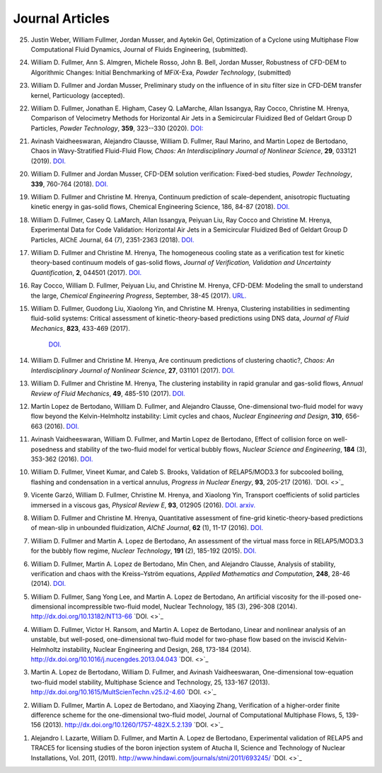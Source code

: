 .. _pubs.js:

Journal Articles
================

25.  Justin Weber, William Fullmer, Jordan Musser, and Aytekin Gel, 
     Optimization of a Cyclone using Multiphase Flow Computational 
     Fluid Dynamics, Journal of Fluids Engineering, (submitted). 

24.  William D. Fullmer, Ann S. Almgren, Michele Rosso, John B. Bell, Jordan Musser, 
     Robustness of CFD-DEM to Algorithmic Changes: Initial Benchmarking of MFiX-Exa, 
     *Powder Technology*, (submitted)

23.  William D. Fullmer and Jordan Musser, Preliminary study on the influence 
     of in situ filter size in CFD-DEM transfer kernel, Particuology (accepted). 

22.  William D. Fullmer, Jonathan E. Higham, Casey Q. LaMarche, 
     Allan Issangya, Ray Cocco, Christine M. Hrenya, Comparison of Velocimetry 
     Methods for Horizontal Air Jets in a Semicircular Fluidized Bed of Geldart 
     Group D Particles, *Powder Technology*, **359**, 323--330 (2020).
     `DOI: <https://doi.org/10.1016/j.powtec.2019.09.073>`_


21.  Avinash Vaidheeswaran, Alejandro Clausse, William D. Fullmer, 
     Raul Marino, and Martin Lopez de Bertodano, Chaos in Wavy-Stratified 
     Fluid-Fluid Flow, *Chaos: An Interdisciplinary Journal of Nonlinear Science*, 
     **29**, 033121 (2019). 
     `DOI. <https://doi.org/10.1063/1.5055782>`_ 

20.  William D. Fullmer and Jordan Musser, CFD-DEM solution verification: 
     Fixed-bed studies, *Powder Technology*, **339**, 760-764 (2018). 
     `DOI. <https://doi.org/10.1016/j.powtec.2018.08.044>`_

19.  William D. Fullmer and Christine M. Hrenya, Continuum prediction of 
     scale-dependent, anisotropic fluctuating kinetic energy in gas-solid 
     flows, Chemical Engineering Science, 186, 84-87 (2018). 
     `DOI. <https://doi.org/10.1016/j.ces.2018.04.035>`_

18.  William D. Fullmer, Casey Q. LaMarch, Allan Issangya, Peiyuan Liu, 
     Ray Cocco and Christine M. Hrenya, Experimental Data for Code Validation: 
     Horizontal Air Jets in a Semicircular Fluidized Bed of Geldart Group D 
     Particles, AIChE Journal, 64 (7), 2351-2363 (2018). 
     `DOI. <https://doi.org/10.1002/aic.16128>`_

17.  William D. Fullmer and Christine M. Hrenya, The homogeneous cooling state 
     as a verification test for kinetic theory-based continuum models of 
     gas-solid flows, *Journal of Verification, Validation and Uncertainty Quantification*, 
     **2**, 044501 (2017). 
     `DOI. <https://doi.org/10.1115/1.4038916>`_

16.  Ray Cocco, William D. Fullmer, Peiyuan Liu, and Christine M. Hrenya, 
     CFD-DEM: Modeling the small to understand the large, *Chemical Engineering 
     Progress*, September, 38-45 (2017).
     `URL. <https://www.aiche.org/resources/publications/cep/2017/september/cfd-dem-modeling-small-understand-large>`_

15.  William D. Fullmer, Guodong Liu, Xiaolong Yin, and Christine M. Hrenya, 
     Clustering instabilities in sedimenting fluid-solid systems: Critical 
     assessment of kinetic-theory-based predictions using DNS data, 
     *Journal of Fluid Mechanics*, **823**, 433-469 (2017). 
      `DOI. <http://dx.doi.org/10.1017/jfm.2017.295>`_

14.  William D. Fullmer and Christine M. Hrenya, Are continuum predictions 
     of clustering chaotic?, *Chaos: An Interdisciplinary Journal of 
     Nonlinear Science*, **27**, 031101 (2017). 
     `DOI. <http://dx.doi.org/10.1063/1.4977513>`_

13.  William D. Fullmer and Christine M. Hrenya, The clustering instability 
     in rapid granular and gas-solid flows, *Annual Review of Fluid Mechanics*, 
     **49**, 485-510 (2017). 
     `DOI. <http://dx.doi.org/10.1146/annurev-fluid-010816-060028>`_

12.  Martín Lopez de Bertodano, William D. Fullmer, and Alejandro Clausse, 
     One-dimensional two-fluid model for wavy flow beyond the Kelvin-Helmholtz 
     instability: Limit cycles and chaos, *Nuclear Engineering and Design*, 
     **310**, 656-663 (2016).  
     `DOI. <http://dx.doi.org/10.1016/j.nucengdes.2016.05.038>`_

11.  Avinash Vaidheeswaran, William D. Fullmer, and Martin Lopez de Bertodano, 
     Effect of collision force on well-posedness and stability of the 
     two-fluid model for vertical bubbly flows, *Nuclear Science and 
     Engineering*, **184** (3), 353-362 (2016). 
     `DOI. <http://dx.doi.org/10.13182/NSE16-23>`_

10.  William D. Fullmer, Vineet Kumar, and Caleb S. Brooks, Validation of 
     RELAP5/MOD3.3 for subcooled boiling, flashing and condensation in a 
     vertical annulus, *Progress in Nuclear Energy*, **93**, 205-217 (2016). 
     `DOI. <>`_

9.   Vicente Garzó, William D. Fullmer, Christine M. Hrenya, and Xiaolong Yin, 
     Transport coefficients of solid particles immersed in a viscous gas, 
     *Physical Review E*, **93**, 012905 (2016). 
     `DOI. <http://dx.doi.org/10.1103/PhysRevE.93.012905>`_
     `arxiv. <http://arxiv.org/abs/1511.03988>`_

8.   William D. Fullmer and Christine M. Hrenya, Quantitative assessment of 
     fine-grid kinetic-theory-based predictions of mean-slip in unbounded 
     fluidization, *AIChE Journal*, **62** (1), 11-17 (2016). 
     `DOI. <http://dx.doi.org/10.1002/aic.15052>`_

7.   William D. Fullmer and Martin A. Lopez de Bertodano, An assessment of the 
     virtual mass force in RELAP5/MOD3.3 for the bubbly flow regime, 
     *Nuclear Technology*, **191** (2), 185-192 (2015). 
     `DOI. <http://dx.doi.org/10.13182/nt14-110>`_

6.   William D. Fullmer, Martin A. Lopez de Bertodano, Min Chen, and 
     Alejandro Clausse, Analysis of stability, verification and chaos with 
     the Kreiss–Yström equations, *Applied Mathematics and Computation*, 
     **248**, 28-46 (2014). 
     `DOI. <http://dx.doi.org/10.1016/j.amc.2014.09.074>`_

5.   William D. Fullmer, Sang Yong Lee, and Martin A. Lopez de Bertodano, An artificial viscosity for the ill-posed one-dimensional incompressible two-fluid model, Nuclear Technology, 185 (3), 296-308 (2014). http://dx.doi.org/10.13182/NT13-66
     `DOI. <>`_

4.   William D. Fullmer, Victor H. Ransom, and Martin A. Lopez de Bertodano, Linear and nonlinear analysis of an unstable, but well-posed, one-dimensional two-fluid model for two-phase flow based on the inviscid Kelvin-Helmholtz instability, Nuclear Engineering and Design, 268, 173-184 (2014). http://dx.doi.org/10.1016/j.nucengdes.2013.04.043
     `DOI. <>`_

3.   Martin A. Lopez de Bertodano, William D. Fullmer, and Avinash Vaidheeswaran, One-dimensional tow-equation two-fluid model stability, Multiphase Science and Technology, 25, 133-167 (2013). http://dx.doi.org/10.1615/MultScienTechn.v25.i2-4.60 
     `DOI. <>`_

2.   William D. Fullmer, Martin A. Lopez de Bertodano, and Xiaoying Zhang, Verification of a higher-order finite difference scheme for the one-dimensional two-fluid model, Journal of Computational Multiphase Flows, 5, 139-156 (2013). http://dx.doi.org/10.1260/1757-482X.5.2.139 
     `DOI. <>`_

1.   Alejandro I. Lazarte, William D. Fullmer, and Martin A. Lopez de Bertodano, Experimental validation of RELAP5 and TRACE5 for licensing studies of the boron injection system of Atucha II, Science and Technology of Nuclear Installations, Vol. 2011, (2011).  http://www.hindawi.com/journals/stni/2011/693245/
     `DOI. <>`_




